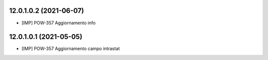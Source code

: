 12.0.1.0.2 (2021-06-07)
~~~~~~~~~~~~~~~~~~~~~~~

* [IMP] POW-357 Aggiornamento info

12.0.1.0.1 (2021-05-05)
~~~~~~~~~~~~~~~~~~~~~~~

* [IMP] POW-357 Aggiornamento campo intrastat
